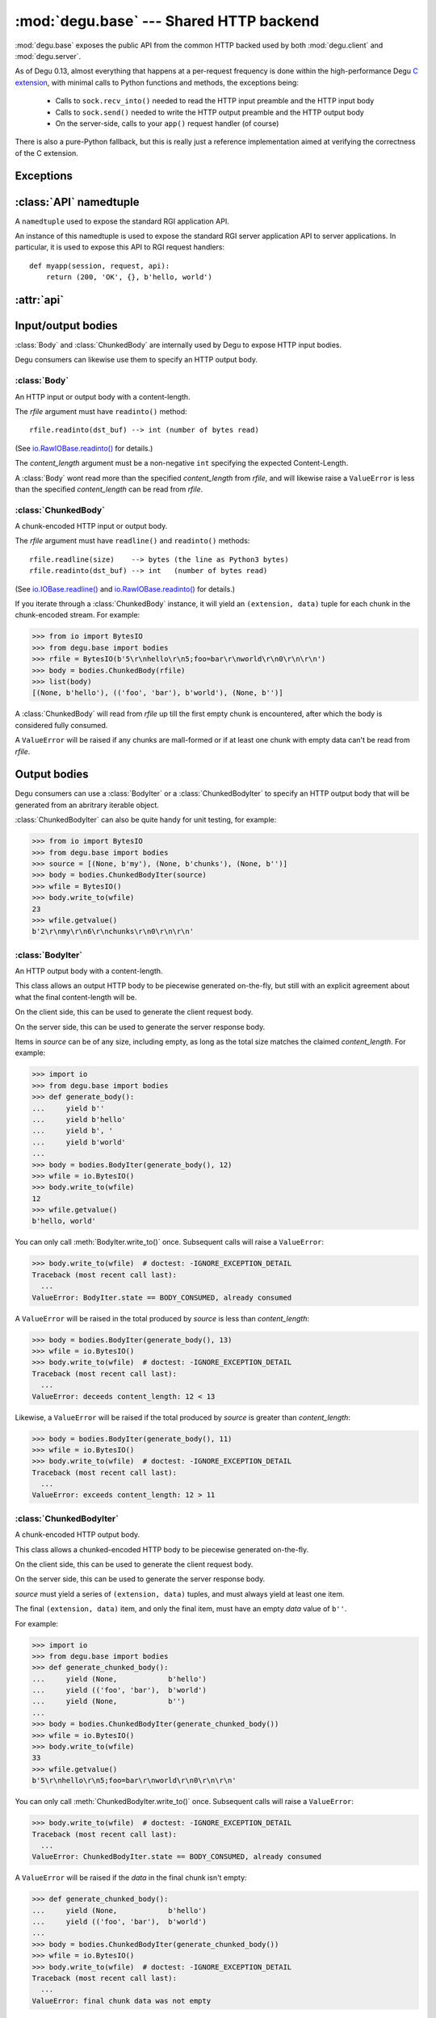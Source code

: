:mod:`degu.base` --- Shared HTTP backend
========================================

.. module:: degu.base
   :synopsis: Shared HTTP backend

:mod:`degu.base` exposes the public API from the common HTTP backed used by both
:mod:`degu.client` and :mod:`degu.server`.

As of Degu 0.13, almost everything that happens at a per-request frequency
is done within the high-performance Degu `C extension`_, with minimal calls to
Python functions and methods, the exceptions being:

    *   Calls to ``sock.recv_into()`` needed to read the HTTP input preamble and
        the HTTP input body

    *   Calls to ``sock.send()`` needed to write the HTTP output preamble and the
        HTTP output body

    *   On the server-side, calls to your ``app()`` request handler (of course)

There is also a pure-Python fallback, but this is really just a reference
implementation aimed at verifying the correctness of the C extension.



Exceptions
----------

.. exception:: EmptyPreambleError

    Raised when ``b''`` is returned when reading the HTTP input preamble.

    This is a ``ConnectionError`` subclass.  When no data is received when
    trying to read the request or response preamble, this typically means the
    connection was closed on the other end.

    This exception is inspired by the `BadStatusLine`_ exception in the
    ``http.client`` module in the standard Python3 library.  However, as
    :exc:`EmptyPreambleError` is a ``ConnectionError`` subclass, there is no
    reason to use this exception directly.

    Instead just except a ``ConnectionError``, as this also captures other
    scenarios that your application will want to treat as equivalent (all
    being interpreted as "oops, the connection to the other endpoint was
    closed").

    For example::

        try:
            response = conn.request('GET', '/foo/bar', {}, None)
        except ConnectionError:
            pass  # Retry?  Give up?  Your choice!



:class:`API` namedtuple
--------------------------

.. class:: API(Body, ChunkedBody, BodyIter, ChunkedBodyIter, Range, ContentRange)

    A ``namedtuple`` used to expose the standard RGI application API.

    An instance of this namedtuple is used to expose the standard RGI server
    application API to server applications.  In particular, it is used to expose
    this API to RGI request handlers::

        def myapp(session, request, api):
            return (200, 'OK', {}, b'hello, world')

    .. attribute:: Body

        The :class:`Body` class.
        
    .. attribute:: ChunkedBody

        The :class:`ChunkedBody` class.

    .. attribute:: BodyIter

        The :class:`BodyIter` class.

    .. attribute:: ChunkedBodyIter

        The :class:`ChunkedBodyIter` class.

    .. attribute:: Range

        The :class:`Range` class.

    .. attribute:: ContentRange

        The :class:`ContentRange` class.



:attr:`api`
--------------


.. data:: api

    The :class:`API` instance exposing the standard RGI application API.

    For example:

    >>> from degu.base import api
    >>> my_body = api.BodyIter([b'hello, ', b' world'], 12)

    It's best not to directly import this from :mod:`degu.base`, but instead to
    use the :attr:`degu.client.Connection.api` attribute on the client-side,
    and to use the *api* argument passed to your RGI ``app()`` callable on
    the server side::

        def myapp(session, request, api):
            return (200, 'OK', {}, b'hello, world')



Input/output bodies
-------------------

:class:`Body` and :class:`ChunkedBody` are internally used by Degu to expose
HTTP input bodies.

Degu consumers can likewise use them to specify an HTTP output body.


:class:`Body`
'''''''''''''

.. class:: Body(rfile, content_length)

    An HTTP input or output body with a content-length.

    The *rfile* argument must have ``readinto()`` method::

        rfile.readinto(dst_buf) --> int (number of bytes read)

    (See `io.RawIOBase.readinto()`_ for details.)

    The *content_length* argument must be a non-negative ``int`` specifying the
    expected Content-Length.

    A :class:`Body` wont read more than the specified *content_length* from
    *rfile*, and will likewise raise a ``ValueError`` is less than the specified
    *content_length* can be read from *rfile*.

    .. attribute:: chunked

        Always ``False``, indicating this body has a content-length.

        This attribute allows you to determine whether an HTTP input body is
        chunk-encoded without having to check the exact Python object type.

    .. attribute:: rfile

        The *rfile* passed to the constructor

    .. attribute:: content_length

        The *content_length* passed to the constructor.

    .. method:: __iter__()

        Iterate through all the data in the HTTP body.

        This method will yield the entire HTTP body as a series of ``bytes``
        instance.

    .. method:: read(size=None)

        Read part (or all) of the HTTP body.

        If no *size* argument is provided, the entire remaining HTTP body will
        be returned as a single ``bytes`` instance.

        If the *size* argument is provided, up to that many bytes will be read
        and returned from the HTTP body.

    .. method:: write_to(wfile)

        Write this entire HTTP body to *wfile*.

        The *wfile* argument must have a ``write()`` method::

            wfile.write(src_buf) --> int (number of bytes written)

        (See `io.RawIOBase.write()`_ for details.)


:class:`ChunkedBody`
''''''''''''''''''''


.. class:: ChunkedBody(rfile)

    A chunk-encoded HTTP input or output body.

    The *rfile* argument must have ``readline()`` and ``readinto()`` methods::

        rfile.readline(size)    --> bytes (the line as Python3 bytes)
        rfile.readinto(dst_buf) --> int   (number of bytes read)

    (See `io.IOBase.readline()`_ and `io.RawIOBase.readinto()`_ for details.)

    If you iterate through a :class:`ChunkedBody` instance, it will yield an
    ``(extension, data)`` tuple for each chunk in the chunk-encoded stream.  For
    example:

    >>> from io import BytesIO
    >>> from degu.base import bodies
    >>> rfile = BytesIO(b'5\r\nhello\r\n5;foo=bar\r\nworld\r\n0\r\n\r\n')
    >>> body = bodies.ChunkedBody(rfile)
    >>> list(body)
    [(None, b'hello'), (('foo', 'bar'), b'world'), (None, b'')]

    A :class:`ChunkedBody` will read from *rfile* up till the first empty
    chunk is encountered, after which the body is considered fully consumed.

    A ``ValueError`` will be raised if any chunks are mall-formed or if at least
    one chunk with empty data can't be read from *rfile*.

    .. attribute:: chunked

        Always ``True``, indicating this body is chunk-encoded HTTP.

        This attribute allows you to determine whether an HTTP input body is
        chunk-encoded without having to check the exact Python object type.

    .. attribute:: rfile
    
        The *rfile* passed to the constructor

    .. method:: readchunk()

        Read the next chunk from the chunk-encoded HTTP body.

        If all chunks have already been read from the chunk-encoded HTTP body,
        this method will return an empty ``b''``.

        Note that the final chunk will likewise be an empty ``b''``.

    .. method:: read()

        Read the entire HTTP body.

        This method will return the concatenated chunks from a chunk-encoded
        HTTP body as a single ``bytes`` instance.

        If the entire HTTP body has already been read, this method will return
        an empty ``b''``.

    .. method:: __iter__()

        Iterate through chunks in the chunk-encoded HTTP body.

        This method will yield the HTTP body as a series of
        ``(extension, data)`` tuples for each chunk in the body.

        The final item yielded will always be an empty ``b''`` *data*.

        Note that you can only iterate through a :class:`ChunkedBody` instance
        once.

    .. method:: write_to(wfile)

        Write this entire HTTP body to *wfile*.

        The *wfile* argument must have a ``write()`` method::

            wfile.write(src_buf) --> int (number of bytes written)

        (See `io.RawIOBase.write()`_ for details.)


Output bodies
-------------

Degu consumers can use a :class:`BodyIter` or a :class:`ChunkedBodyIter` to
specify an HTTP output body that will be generated from an abritrary iterable
object.

:class:`ChunkedBodyIter` can also be quite handy for unit testing, for example:

>>> from io import BytesIO
>>> from degu.base import bodies
>>> source = [(None, b'my'), (None, b'chunks'), (None, b'')]
>>> body = bodies.ChunkedBodyIter(source)
>>> wfile = BytesIO()
>>> body.write_to(wfile)
23
>>> wfile.getvalue()
b'2\r\nmy\r\n6\r\nchunks\r\n0\r\n\r\n'


:class:`BodyIter`
'''''''''''''''''

.. class:: BodyIter(source, content_length)

    An HTTP output body with a content-length.

    This class allows an output HTTP body to be piecewise generated on-the-fly,
    but still with an explicit agreement about what the final content-length
    will be.

    On the client side, this can be used to generate the client request body.

    On the server side, this can be used to generate the server response body.

    Items in *source* can be of any size, including empty, as long as the total
    size matches the claimed *content_length*.  For example:

    >>> import io
    >>> from degu.base import bodies
    >>> def generate_body():
    ...     yield b''
    ...     yield b'hello'
    ...     yield b', '
    ...     yield b'world'
    ...
    >>> body = bodies.BodyIter(generate_body(), 12)
    >>> wfile = io.BytesIO()
    >>> body.write_to(wfile)
    12
    >>> wfile.getvalue()
    b'hello, world'

    You can only call :meth:`BodyIter.write_to()` once.  Subsequent calls will
    raise a ``ValueError``:

    >>> body.write_to(wfile)  # doctest: -IGNORE_EXCEPTION_DETAIL
    Traceback (most recent call last):
      ...
    ValueError: BodyIter.state == BODY_CONSUMED, already consumed

    A ``ValueError`` will be raised in the total produced by *source* is less
    than *content_length*:

    >>> body = bodies.BodyIter(generate_body(), 13)
    >>> wfile = io.BytesIO()
    >>> body.write_to(wfile)  # doctest: -IGNORE_EXCEPTION_DETAIL
    Traceback (most recent call last):
      ...
    ValueError: deceeds content_length: 12 < 13

    Likewise, a ``ValueError`` will be raised if the total produced by *source*
    is greater than *content_length*:

    >>> body = bodies.BodyIter(generate_body(), 11)
    >>> wfile = io.BytesIO()
    >>> body.write_to(wfile)  # doctest: -IGNORE_EXCEPTION_DETAIL
    Traceback (most recent call last):
      ...
    ValueError: exceeds content_length: 12 > 11


    .. attribute:: source

        The *source* iterable passed to the constructor.

    .. attribute:: content_length

        The *content_length* passed to the constructor.

    .. method:: write_to(wfile)

        Write this entire HTTP body to *wfile*.

        The *wfile* argument must have a ``write()`` method::

            wfile.write(src_buf) --> int (number of bytes written)

        (See `io.RawIOBase.write()`_ for details.)



:class:`ChunkedBodyIter`
''''''''''''''''''''''''

.. class:: ChunkedBodyIter(source)

    A chunk-encoded HTTP output body.

    This class allows a chunked-encoded HTTP body to be piecewise generated
    on-the-fly.

    On the client side, this can be used to generate the client request body.

    On the server side, this can be used to generate the server response body.

    *source* must yield a series of ``(extension, data)`` tuples, and must
    always yield at least one item.

    The final ``(extension, data)`` item, and only the final item, must have
    an empty *data* value of ``b''``.

    For example:

    >>> import io
    >>> from degu.base import bodies
    >>> def generate_chunked_body():
    ...     yield (None,            b'hello')
    ...     yield (('foo', 'bar'),  b'world')
    ...     yield (None,            b'')
    ...
    >>> body = bodies.ChunkedBodyIter(generate_chunked_body())
    >>> wfile = io.BytesIO()
    >>> body.write_to(wfile)
    33
    >>> wfile.getvalue()
    b'5\r\nhello\r\n5;foo=bar\r\nworld\r\n0\r\n\r\n'

    You can only call :meth:`ChunkedBodyIter.write_to()` once.  Subsequent calls
    will raise a ``ValueError``:

    >>> body.write_to(wfile)  # doctest: -IGNORE_EXCEPTION_DETAIL
    Traceback (most recent call last):
      ...
    ValueError: ChunkedBodyIter.state == BODY_CONSUMED, already consumed

    A ``ValueError`` will be raised if the *data* in the final chunk isn't
    empty:

    >>> def generate_chunked_body():
    ...     yield (None,            b'hello')
    ...     yield (('foo', 'bar'),  b'world')
    ...
    >>> body = bodies.ChunkedBodyIter(generate_chunked_body())
    >>> wfile = io.BytesIO()
    >>> body.write_to(wfile)  # doctest: -IGNORE_EXCEPTION_DETAIL
    Traceback (most recent call last):
      ...
    ValueError: final chunk data was not empty

    Likewise, a ``ValueError`` will be raised if a chunk with empty *data* is
    followed by a chunk with non-empty *data*:

    >>> def generate_chunked_body():
    ...     yield (None,  b'hello')
    ...     yield (None,  b'')
    ...     yield (None,  b'world')
    ...
    >>> body = bodies.ChunkedBodyIter(generate_chunked_body())
    >>> wfile = io.BytesIO()
    >>> body.write_to(wfile)  # doctest: -IGNORE_EXCEPTION_DETAIL
    Traceback (most recent call last):
      ...
    ValueError: additional chunk after empty chunk data

    .. attribute:: source

        The *source* iterable passed to the constructor.

    .. method:: write_to(wfile)

        Write this entire HTTP body to *wfile*.

        The *wfile* argument must have a ``write()`` method::

            wfile.write(src_buf) --> int (number of bytes written)

        (See `io.RawIOBase.write()`_ for details.)



Header values
-------------

:class:`Range`
''''''''''''''

.. class:: Range(start, stop)

    Used to represent the value of an HTTP Range header.

    The *start* and *stop* arguments must both be an ``int`` such that::

        0 <= start < stop

    Note that *start* and *stop* are interpreted as they would be in a Python
    ``slice()``, with the caveat that for a :class:`Range`, both must always be
    provided and neither can be negative.

    The Content-Length of what's being requesting via a :class:`Range` object
    is::

        content_length = stop - start

    :meth:`Range.__str__()` will return the rendered Range header value,
    automatically converting standard ``[start:stop]`` programming semantics to
    the rather awkward (and arguably incorrect) semantics of the HTTP Range
    header.

    For example, a request for ``b'tho'`` in ``b'Python'``:

    >>> from degu.base import Range
    >>> 'Python'[2:5]
    'tho'
    >>> r = Range(2, 5)
    >>> 'Python'[r.start:r.stop]
    'tho'

    Results in this Range header value:

    >>> str(r)
    'bytes=2-4'

    On the client-side, :meth:`degu.client.Connection.get_range()` will
    automatically create a :class:`Range` object for you and add it to your
    request headers.

    On the server-side, a Range header in the request preamble will
    automatically be converted to a :class:`Range` object after validation.

    .. attribute:: start

        The *start* value passed to the constructor.

    .. attribute:: stop

        The *stop* value passed to the constructor.

    .. method:: __str__()

        Render the Range header value as a ``str``.

        For example:

        >>> from degu.base import Range
        >>> str(Range(50, 100))
        'bytes=50-99'


:class:`ContentRange`
'''''''''''''''''''''

.. class:: ContentRange(start, stop, total)

    Used to represent the value of an HTTP Content-Range header.

    The *start*, *stop*, and *total* arguments must all an ``int`` such that::

        0 <= start < stop <= total

    >>> from degu.base import ContentRange
    >>> cr = ContentRange(2, 5, 7)
    >>> str(cr)
    'bytes 2-4/7'

    .. attribute:: start

        The *start* value passed to the constructor.

    .. attribute:: stop

        The *stop* value passed to the constructor.

    .. attribute:: total

        The *total* value passed to the constructor.

    .. method:: __str__()

        Render the Content-Range header value as a ``str``.

        For example:

        >>> from degu.base import ContentRange
        >>> str(ContentRange(50, 100, 200))
        'bytes 50-99/200'



Parsing/formatting
------------------


.. function:: parse_headers(src, isresponse=False)

    Parse headers from the ``bytes`` instance *src*.

    For example:

    >>> from degu.base import parse_headers
    >>> parse_headers(b'Content-Type: text/plain')
    {'content-type': 'text/plain'}

    Note that although Degu accepts mixed-case headers in the HTTP input
    preamble, they are case-folded when parsed, and that outgoing headers must
    only use lowercase names.

    Because of same details in how the Degu parser works, the function expects
    separate header lines to be separated by a ``b'\r\n'``, but does not allow
    a ``b'\r\n'`` termination after the final header:

    >>> parse_headers(b'Foo: Bar\r\nSTUFF: Junk') == {'foo': 'Bar', 'stuff': 'Junk'}
    True


.. function:: format_headers(headers, sort=True)

    Format headers for use as the input to :func:`parse_headers()`.

    Note this is just a simple convenience function and isn't actually what the
    real Degu backend uses.  In particular, this function does no validation on
    the header keys, whereas the real backend requires that all keys be lower
    case.

    Unless you specify ``sort=False``, the headers will be output in sorted
    order:

    >>> from degu.base import format_headers
    >>> format_headers({'One': 'two', 'FOO': 'bar'})
    b'FOO: bar\r\nOne: two'
    


.. function:: read_chunk(rfile)

    Read a chunk from a chunk-encoded request or response body.

    For example:

    >>> import io
    >>> from degu.base import read_chunk
    >>> rfile = io.BytesIO(b'5\r\nhello\r\n')
    >>> read_chunk(rfile)
    (None, b'hello')

    Or when there is a chunk extension:

    >>> rfile = io.BytesIO(b'5;foo=bar\r\nhello\r\n')
    >>> read_chunk(rfile)
    (('foo', 'bar'), b'hello')

    For more details, see `Chunked Transfer Coding`_ in the HTTP/1.1 spec.


.. function:: write_chunk(wfile, chunk)

    Write a chunk to a chunk-encoded request or response body.

    The *chunk* must be an ``(extension, data)`` tuple.  When there is no
    extension in the chunk, *extension* must be ``None``::

        (None, b'hello')

    Or when there is an extension in the chunk, *extension* must be a
    ``(key, value)`` tuple::

        (('foo', 'bar'), b'hello')

    The return value will be the total bytes written, including the chunk size
    line and the final CRLF chunk data terminator.

    For example:

    >>> import io
    >>> from degu.base import write_chunk
    >>> wfile = io.BytesIO()
    >>> chunk = (None, b'hello')
    >>> write_chunk(wfile, chunk)
    10
    >>> wfile.getvalue()
    b'5\r\nhello\r\n'

    Or when there is a chunk extension:

    >>> wfile = io.BytesIO()
    >>> chunk = (('foo', 'bar'), b'hello')
    >>> write_chunk(wfile, chunk)
    18
    >>> wfile.getvalue()
    b'5;foo=bar\r\nhello\r\n'

    For more details, see `Chunked Transfer Coding`_ in the HTTP/1.1 spec.


.. _`Chunked Transfer Coding`: http://www.w3.org/Protocols/rfc2616/rfc2616-sec3.html#sec3.6.1
.. _`BadStatusLine`: https://docs.python.org/3/library/http.client.html#http.client.BadStatusLine
.. _`socket.socket.makefile()`: https://docs.python.org/3/library/socket.html#socket.socket.makefile
.. _`C extension`: http://bazaar.launchpad.net/~dmedia/degu/trunk/view/head:/degu/_base.c

.. _`io.RawIOBase.readinto()`: https://docs.python.org/3/library/io.html#io.RawIOBase.readinto
.. _`io.RawIOBase.write()`: https://docs.python.org/3/library/io.html#io.RawIOBase.write
.. _`io.IOBase.readline()`: https://docs.python.org/3/library/io.html#io.IOBase.readline

